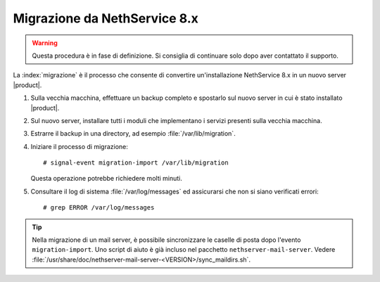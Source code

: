 =============================
Migrazione da NethService 8.x
=============================

.. warning:: Questa procedura è in fase di definizione. Si consiglia di continuare solo dopo aver contattato il supporto.

La :index:`migrazione` è il processo che consente di convertire un'installazione NethService 8.x
in un nuovo server |product|.

#. Sulla vecchia macchina, effettuare un backup completo e spostarlo sul nuovo server in cui è stato installato |product|.
#. Sul nuovo server, installare tutti i moduli che implementano i servizi presenti sulla vecchia macchina.
#. Estrarre il backup in una directory, ad esempio :file:`/var/lib/migration`.
#. Iniziare il processo di migrazione::

    # signal-event migration-import /var/lib/migration

   Questa operazione potrebbe richiedere molti minuti.

#. Consultare il log di sistema :file:`/var/log/messages` ed assicurarsi che non si siano verificati errori::
 
    # grep ERROR /var/log/messages

.. tip:: 
   Nella migrazione di un mail server, è possibile sincronizzare le
   caselle di posta dopo l'evento ``migration-import``. Uno script di
   aiuto è già incluso nel pacchetto
   ``nethserver-mail-server``. Vedere
   :file:`/usr/share/doc/nethserver-mail-server-<VERSION>/sync_maildirs.sh`.

